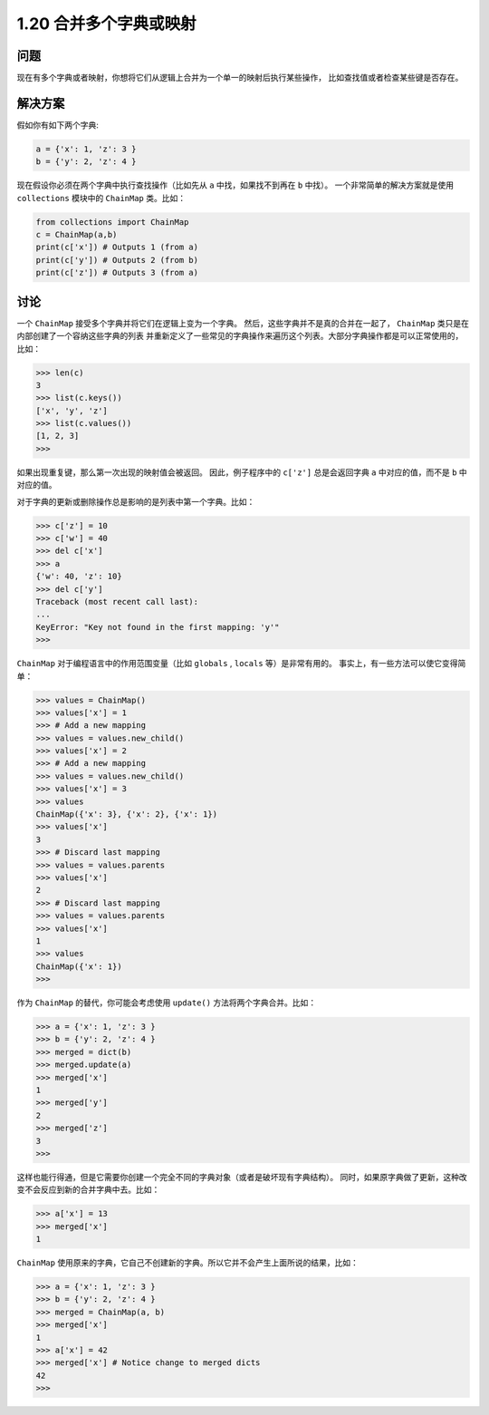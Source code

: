 ============================
1.20 合并多个字典或映射
============================

----------
问题
----------
现在有多个字典或者映射，你想将它们从逻辑上合并为一个单一的映射后执行某些操作，
比如查找值或者检查某些键是否存在。

----------
解决方案
----------
假如你有如下两个字典:

.. code-block:: python

    a = {'x': 1, 'z': 3 }
    b = {'y': 2, 'z': 4 }

现在假设你必须在两个字典中执行查找操作（比如先从 ``a`` 中找，如果找不到再在 ``b`` 中找）。
一个非常简单的解决方案就是使用 ``collections`` 模块中的 ``ChainMap`` 类。比如：

.. code-block:: python

    from collections import ChainMap
    c = ChainMap(a,b)
    print(c['x']) # Outputs 1 (from a)
    print(c['y']) # Outputs 2 (from b)
    print(c['z']) # Outputs 3 (from a)

----------
讨论
----------
一个 ``ChainMap`` 接受多个字典并将它们在逻辑上变为一个字典。
然后，这些字典并不是真的合并在一起了， ``ChainMap`` 类只是在内部创建了一个容纳这些字典的列表
并重新定义了一些常见的字典操作来遍历这个列表。大部分字典操作都是可以正常使用的，比如：

.. code-block:: python

    >>> len(c)
    3
    >>> list(c.keys())
    ['x', 'y', 'z']
    >>> list(c.values())
    [1, 2, 3]
    >>>

如果出现重复键，那么第一次出现的映射值会被返回。
因此，例子程序中的 ``c['z']`` 总是会返回字典 ``a`` 中对应的值，而不是 ``b`` 中对应的值。

对于字典的更新或删除操作总是影响的是列表中第一个字典。比如：

.. code-block:: python

    >>> c['z'] = 10
    >>> c['w'] = 40
    >>> del c['x']
    >>> a
    {'w': 40, 'z': 10}
    >>> del c['y']
    Traceback (most recent call last):
    ...
    KeyError: "Key not found in the first mapping: 'y'"
    >>>

``ChainMap`` 对于编程语言中的作用范围变量（比如 ``globals`` , ``locals`` 等）是非常有用的。
事实上，有一些方法可以使它变得简单：

.. code-block:: python

    >>> values = ChainMap()
    >>> values['x'] = 1
    >>> # Add a new mapping
    >>> values = values.new_child()
    >>> values['x'] = 2
    >>> # Add a new mapping
    >>> values = values.new_child()
    >>> values['x'] = 3
    >>> values
    ChainMap({'x': 3}, {'x': 2}, {'x': 1})
    >>> values['x']
    3
    >>> # Discard last mapping
    >>> values = values.parents
    >>> values['x']
    2
    >>> # Discard last mapping
    >>> values = values.parents
    >>> values['x']
    1
    >>> values
    ChainMap({'x': 1})
    >>>

作为 ``ChainMap`` 的替代，你可能会考虑使用 ``update()`` 方法将两个字典合并。比如：

.. code-block:: python

    >>> a = {'x': 1, 'z': 3 }
    >>> b = {'y': 2, 'z': 4 }
    >>> merged = dict(b)
    >>> merged.update(a)
    >>> merged['x']
    1
    >>> merged['y']
    2
    >>> merged['z']
    3
    >>>

这样也能行得通，但是它需要你创建一个完全不同的字典对象（或者是破坏现有字典结构）。
同时，如果原字典做了更新，这种改变不会反应到新的合并字典中去。比如：

.. code-block:: python

    >>> a['x'] = 13
    >>> merged['x']
    1

``ChainMap`` 使用原来的字典，它自己不创建新的字典。所以它并不会产生上面所说的结果，比如：

.. code-block:: python

    >>> a = {'x': 1, 'z': 3 }
    >>> b = {'y': 2, 'z': 4 }
    >>> merged = ChainMap(a, b)
    >>> merged['x']
    1
    >>> a['x'] = 42
    >>> merged['x'] # Notice change to merged dicts
    42
    >>>
